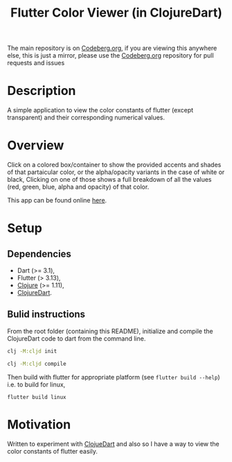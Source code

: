#+title: Flutter Color Viewer (in ClojureDart)
#+OPTIONS: \n:t

The main repository is on [[https://codeberg.org/Kyuvi/Cljd-Flutter-Color-Viewer/src/branch/main/src/colors.cljd][Codeberg.org]], if you are viewing this anywhere else, this is just a mirror, please use the [[https://codeberg.org/Kyuvi/Cljd-Flutter-Color-Viewer/src/branch/main/src/colors.cljd][Codeberg.org]] repository for pull requests and issues

* Description
A simple application to view the color constants of flutter (except transparent) and their corresponding numerical values.



* Overview
Click on a colored box/container to show the provided accents and shades of that partaicular color, or the alpha/opacity variants in the case of white or black, Clicking on one of those shows a full breakdown of all the values (red, green, blue, alpha and opacity) of that color.

This app can be found online [[https://kyuvi.codeberg.page/Cljd-Flutter-Color-Viewer/@main/web-build/][here]].

* Setup
** Dependencies
- Dart (>= 3.1),
- Flutter (> 3.13),
- [[https://clojure.org][Clojure]] (>= 1.11),
- [[https://github.com/Tensegritics/ClojureDart][ClojureDart]].

** Bulid instructions
From the root folder (containing this README), initialize and compile the ClojureDart code to dart from the command line.

#+BEGIN_SRC sh
clj -M:cljd init

clj -M:cljd compile
#+END_SRC

Then build with flutter for appropriate platform (see =flutter build --help=)
i.e. to build for linux,

#+BEGIN_SRC shell
flutter build linux
#+END_SRC

* Motivation
Written to experiment with [[https://github.com/Tensegritics/ClojureDart][ClojueDart]] and also so I have a way to view the color constants of flutter easily.
